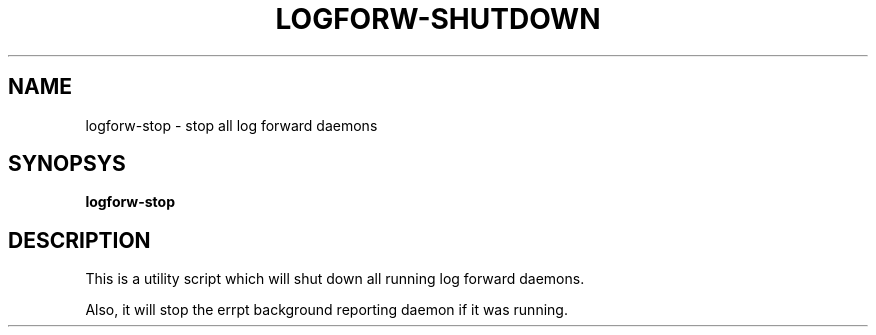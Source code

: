 .TH LOGFORW-SHUTDOWN "1" "2012-01-16" "Log forward utility" "User Commands"

.SH NAME
logforw-stop \- stop all log forward daemons

.SH SYNOPSYS
.B logforw-stop

.SH DESCRIPTION
This is a utility script which will shut down all running
log forward daemons.

Also, it will stop the errpt background reporting daemon if
it was running.

